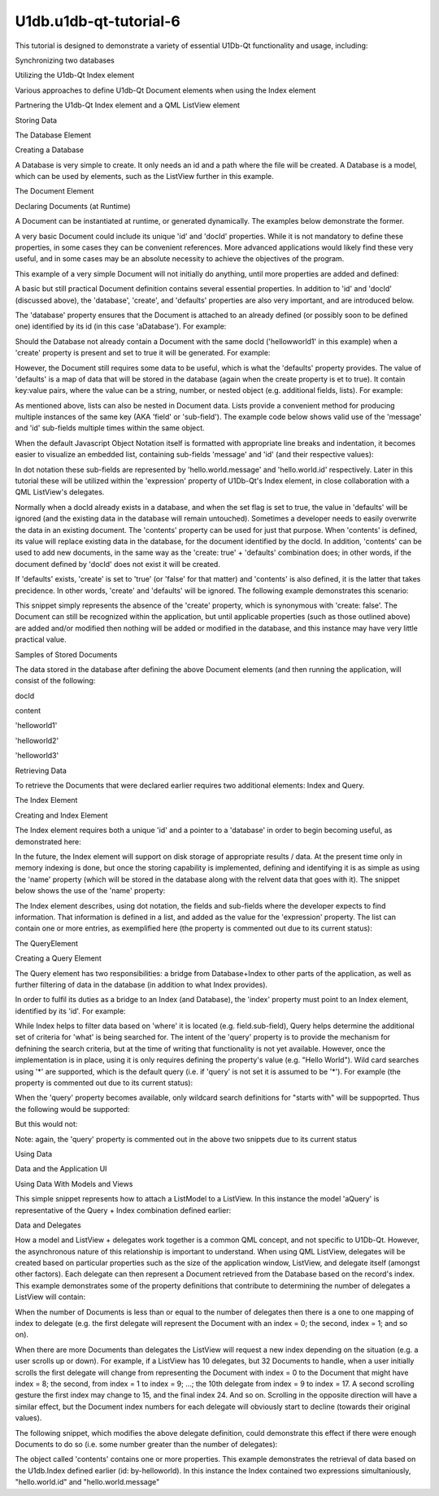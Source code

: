 U1db.u1db-qt-tutorial-6
=======================

.. raw:: html

   <p>

This tutorial is designed to demonstrate a variety of essential U1Db-Qt
functionality and usage, including:

.. raw:: html

   </p>

.. raw:: html

   <ol class="1">

.. raw:: html

   <li>

Synchronizing two databases

.. raw:: html

   </li>

.. raw:: html

   <li>

Utilizing the U1db-Qt Index element

.. raw:: html

   </li>

.. raw:: html

   <li>

Various approaches to define U1db-Qt Document elements when using the
Index element

.. raw:: html

   </li>

.. raw:: html

   <li>

Partnering the U1db-Qt Index element and a QML ListView element

.. raw:: html

   </li>

.. raw:: html

   </ol>

.. raw:: html

   <h2 id="storing-data">

Storing Data

.. raw:: html

   </h2>

.. raw:: html

   <h3>

The Database Element

.. raw:: html

   </h3>

.. raw:: html

   <h4>

Creating a Database

.. raw:: html

   </h4>

.. raw:: html

   <p>

A Database is very simple to create. It only needs an id and a path
where the file will be created. A Database is a model, which can be used
by elements, such as the ListView further in this example.

.. raw:: html

   </p>

.. raw:: html

   <pre class="cpp">U1db<span class="operator">.</span>Database {
   id: aDatabase
   path: <span class="string">&quot;aDatabase4&quot;</span>
   }</pre>

.. raw:: html

   <h2 id="the-document-element">

The Document Element

.. raw:: html

   </h2>

.. raw:: html

   <h3>

Declaring Documents (at Runtime)

.. raw:: html

   </h3>

.. raw:: html

   <p>

A Document can be instantiated at runtime, or generated dynamically. The
examples below demonstrate the former.

.. raw:: html

   </p>

.. raw:: html

   <p>

A very basic Document could include its unique 'id' and 'docId'
properties. While it is not mandatory to define these properties, in
some cases they can be convenient references. More advanced applications
would likely find these very useful, and in some cases may be an
absolute necessity to achieve the objectives of the program.

.. raw:: html

   </p>

.. raw:: html

   <p>

This example of a very simple Document will not initially do anything,
until more properties are added and defined:

.. raw:: html

   </p>

.. raw:: html

   <pre class="cpp">U1db<span class="operator">.</span>Document {
   id: aDocument1
   docId: <span class="char">'helloworld1'</span>
   }</pre>

.. raw:: html

   <p>

A basic but still practical Document definition contains several
essential properties. In addition to 'id' and 'docId' (discussed above),
the 'database', 'create', and 'defaults' properties are also very
important, and are introduced below.

.. raw:: html

   </p>

.. raw:: html

   <p>

The 'database' property ensures that the Document is attached to an
already defined (or possibly soon to be defined one) identified by its
id (in this case 'aDatabase'). For example:

.. raw:: html

   </p>

.. raw:: html

   <pre class="cpp">U1db<span class="operator">.</span>Document {
   id: aDocument1
   database: aDatabase
   docId: <span class="char">'helloworld1'</span>
   }</pre>

.. raw:: html

   <p>

Should the Database not already contain a Document with the same docId
('hellowworld1' in this example) when a 'create' property is present and
set to true it will be generated. For example:

.. raw:: html

   </p>

.. raw:: html

   <pre class="cpp">U1db<span class="operator">.</span>Document {
   id: aDocument1
   database: aDatabase
   docId: <span class="char">'helloworld1'</span>
   create: <span class="keyword">true</span>
   }</pre>

.. raw:: html

   <p>

However, the Document still requires some data to be useful, which is
what the 'defaults' property provides. The value of 'defaults' is a map
of data that will be stored in the database (again when the create
property is et to true). It contain key:value pairs, where the value can
be a string, number, or nested object (e.g. additional fields, lists).
For example:

.. raw:: html

   </p>

.. raw:: html

   <pre class="cpp">U1db<span class="operator">.</span>Document {
   id: aDocument1
   database: aDatabase
   docId: <span class="char">'helloworld1'</span>
   create: <span class="keyword">true</span>
   defaults:{<span class="string">&quot;hello&quot;</span>: { <span class="string">&quot;world&quot;</span>: { <span class="string">&quot;message&quot;</span>:<span class="string">&quot;Hello World&quot;</span><span class="operator">,</span> <span class="string">&quot;id&quot;</span>: <span class="number">1</span> } } }
   }</pre>

.. raw:: html

   <p>

As mentioned above, lists can also be nested in Document data. Lists
provide a convenient method for producing multiple instances of the same
key (AKA 'field' or 'sub-field'). The example code below shows valid use
of the 'message' and 'id' sub-fields multiple times within the same
object.

.. raw:: html

   </p>

.. raw:: html

   <pre class="cpp">U1db<span class="operator">.</span>Document {
   id: aDocument2
   database: aDatabase
   docId: <span class="char">'helloworld2'</span>
   create: <span class="keyword">true</span>
   defaults:{<span class="string">&quot;hello&quot;</span>: { <span class="string">&quot;world&quot;</span>: <span class="operator">[</span>
   { <span class="string">&quot;message&quot;</span>:<span class="string">&quot;Hello World&quot;</span><span class="operator">,</span> <span class="string">&quot;id&quot;</span>: <span class="number">2</span> }<span class="operator">,</span>
   { <span class="string">&quot;message&quot;</span>:<span class="string">&quot;Hello World&quot;</span><span class="operator">,</span> <span class="string">&quot;id&quot;</span>: <span class="number">2.5</span> }
   <span class="operator">]</span> } }
   }</pre>

.. raw:: html

   <p>

When the default Javascript Object Notation itself is formatted with
appropriate line breaks and indentation, it becomes easier to visualize
an embedded list, containing sub-fields 'message' and 'id' (and their
respective values):

.. raw:: html

   </p>

.. raw:: html

   <pre class="cpp">{<span class="string">&quot;hello&quot;</span>:
   { <span class="string">&quot;world&quot;</span>:
   <span class="operator">[</span>
   { <span class="string">&quot;message&quot;</span>:<span class="string">&quot;Hello World&quot;</span><span class="operator">,</span> <span class="string">&quot;id&quot;</span>: <span class="number">2</span> }<span class="operator">,</span>
   { <span class="string">&quot;message&quot;</span>:<span class="string">&quot;Hello World&quot;</span><span class="operator">,</span> <span class="string">&quot;id&quot;</span>: <span class="number">2.5</span> }
   <span class="operator">]</span>
   }
   }</pre>

.. raw:: html

   <p>

In dot notation these sub-fields are represented by
'hello.world.message' and 'hello.world.id' respectively. Later in this
tutorial these will be utilized within the 'expression' property of
U1Db-Qt's Index element, in close collaboration with a QML ListView's
delegates.

.. raw:: html

   </p>

.. raw:: html

   <p>

Normally when a docId already exists in a database, and when the set
flag is set to true, the value in 'defaults' will be ignored (and the
existing data in the database will remain untouched). Sometimes a
developer needs to easily overwrite the data in an existing document.
The 'contents' property can be used for just that purpose. When
'contents' is defined, its value will replace existing data in the
database, for the document identified by the docId. In addition,
'contents' can be used to add new documents, in the same way as the
'create: true' + 'defaults' combination does; in other words, if the
document defined by 'docId' does not exist it will be created.

.. raw:: html

   </p>

.. raw:: html

   <pre class="cpp">U1db<span class="operator">.</span>Document {
   id: aDocument3
   database: aDatabase
   docId: <span class="char">'helloworld3'</span>
   contents:{<span class="string">&quot;hello&quot;</span>: { <span class="string">&quot;world&quot;</span>: <span class="operator">[</span>
   { <span class="string">&quot;message&quot;</span>:<span class="string">&quot;Hello World&quot;</span><span class="operator">,</span> <span class="string">&quot;id&quot;</span>: <span class="number">3</span> }<span class="operator">,</span>
   { <span class="string">&quot;message&quot;</span>:<span class="string">&quot;Hello World&quot;</span><span class="operator">,</span> <span class="string">&quot;id&quot;</span>: <span class="number">3.33</span> }<span class="operator">,</span>
   { <span class="string">&quot;message&quot;</span>:<span class="string">&quot;Hello World&quot;</span><span class="operator">,</span> <span class="string">&quot;id&quot;</span>: <span class="number">3.66</span> }
   <span class="operator">]</span> } }
   }</pre>

.. raw:: html

   <p>

If 'defaults' exists, 'create' is set to 'true' (or 'false' for that
matter) and 'contents' is also defined, it is the latter that takes
precidence. In other words, 'create' and 'defaults' will be ignored. The
following example demonstrates this scenario:

.. raw:: html

   </p>

.. raw:: html

   <pre class="cpp">U1db<span class="operator">.</span>Document {
   id: aDocument3
   database: aDatabase
   docId: <span class="char">'helloworld3'</span>
   create: <span class="keyword">true</span>
   <span class="keyword">default</span>:{<span class="string">&quot;hello&quot;</span>: { <span class="string">&quot;world&quot;</span>: <span class="operator">[</span>{ <span class="string">&quot;message&quot;</span>:<span class="string">&quot;Hello World&quot;</span><span class="operator">,</span> <span class="string">&quot;id&quot;</span>: <span class="number">3</span> }<span class="operator">]</span> } }
   contents:{<span class="string">&quot;hello&quot;</span>: { <span class="string">&quot;world&quot;</span>: <span class="operator">[</span>
   { <span class="string">&quot;message&quot;</span>:<span class="string">&quot;Hello World&quot;</span><span class="operator">,</span> <span class="string">&quot;id&quot;</span>: <span class="number">3</span> }<span class="operator">,</span>
   { <span class="string">&quot;message&quot;</span>:<span class="string">&quot;Hello World&quot;</span><span class="operator">,</span> <span class="string">&quot;id&quot;</span>: <span class="number">3.33</span> }<span class="operator">,</span>
   { <span class="string">&quot;message&quot;</span>:<span class="string">&quot;Hello World&quot;</span><span class="operator">,</span> <span class="string">&quot;id&quot;</span>: <span class="number">3.66</span> }
   <span class="operator">]</span> } }
   }</pre>

.. raw:: html

   <p>

This snippet simply represents the absence of the 'create' property,
which is synonymous with 'create: false'. The Document can still be
recognized within the application, but until applicable properties (such
as those outlined above) are added and/or modified then nothing will be
added or modified in the database, and this instance may have very
little practical value.

.. raw:: html

   </p>

.. raw:: html

   <pre class="cpp">U1db<span class="operator">.</span>Document {
   id: aDocument4
   database: aDatabase
   docId: <span class="char">'helloworld4'</span>
   defaults:{<span class="string">&quot;hello&quot;</span>: { <span class="string">&quot;world&quot;</span>: { <span class="string">&quot;message&quot;</span>:<span class="string">&quot;Hello World&quot;</span><span class="operator">,</span> <span class="string">&quot;id&quot;</span>: <span class="number">4</span> } } }
   }</pre>

.. raw:: html

   <h4>

Samples of Stored Documents

.. raw:: html

   </h4>

.. raw:: html

   <p>

The data stored in the database after defining the above Document
elements (and then running the application, will consist of the
following:

.. raw:: html

   </p>

.. raw:: html

   <table class="generic">

.. raw:: html

   <thead>

.. raw:: html

   <tr class="qt-style">

.. raw:: html

   <th>

docId

.. raw:: html

   </th>

.. raw:: html

   <th>

content

.. raw:: html

   </th>

.. raw:: html

   </tr>

.. raw:: html

   </thead>

.. raw:: html

   <tr valign="top">

.. raw:: html

   <td>

'helloworld1'

.. raw:: html

   </td>

.. raw:: html

   <td>

.. raw:: html

   <pre class="cpp">{
   <span class="string">&quot;hello&quot;</span>: {
   <span class="string">&quot;world&quot;</span>: {
   <span class="string">&quot;id&quot;</span>: <span class="number">1</span><span class="operator">,</span>
   <span class="string">&quot;message&quot;</span>: <span class="string">&quot;Hello World&quot;</span>
   }
   }
   }</pre>

.. raw:: html

   </td>

.. raw:: html

   </tr>

.. raw:: html

   <tr valign="top">

.. raw:: html

   <td>

'helloworld2'

.. raw:: html

   </td>

.. raw:: html

   <td>

.. raw:: html

   <pre class="cpp">{
   <span class="string">&quot;hello&quot;</span>: {
   <span class="string">&quot;world&quot;</span>: <span class="operator">[</span>
   {
   <span class="string">&quot;id&quot;</span>: <span class="number">2</span><span class="operator">,</span>
   <span class="string">&quot;message&quot;</span>: <span class="string">&quot;Hello World&quot;</span>
   }<span class="operator">,</span>
   {
   <span class="string">&quot;id&quot;</span>: <span class="number">2.5</span><span class="operator">,</span>
   <span class="string">&quot;message&quot;</span>: <span class="string">&quot;Hello World&quot;</span>
   }
   <span class="operator">]</span>
   }
   }</pre>

.. raw:: html

   </td>

.. raw:: html

   </tr>

.. raw:: html

   <tr valign="top">

.. raw:: html

   <td>

'helloworld3'

.. raw:: html

   </td>

.. raw:: html

   <td>

.. raw:: html

   <pre class="cpp">{
   <span class="string">&quot;hello&quot;</span>: {
   <span class="string">&quot;world&quot;</span>: <span class="operator">[</span>
   {
   <span class="string">&quot;id&quot;</span>: <span class="number">3</span><span class="operator">,</span>
   <span class="string">&quot;message&quot;</span>: <span class="string">&quot;Hello World&quot;</span>
   }<span class="operator">,</span>
   {
   <span class="string">&quot;id&quot;</span>: <span class="number">3.33</span><span class="operator">,</span>
   <span class="string">&quot;message&quot;</span>: <span class="string">&quot;Hello World&quot;</span>
   }<span class="operator">,</span>
   {
   <span class="string">&quot;id&quot;</span>: <span class="number">3.66</span><span class="operator">,</span>
   <span class="string">&quot;message&quot;</span>: <span class="string">&quot;Hello World&quot;</span>
   }
   <span class="operator">]</span>
   }
   }</pre>

.. raw:: html

   </td>

.. raw:: html

   </tr>

.. raw:: html

   </table>

.. raw:: html

   <h2 id="retrieving-data">

Retrieving Data

.. raw:: html

   </h2>

.. raw:: html

   <p>

To retrieve the Documents that were declared earlier requires two
additional elements: Index and Query.

.. raw:: html

   </p>

.. raw:: html

   <h3>

The Index Element

.. raw:: html

   </h3>

.. raw:: html

   <h4>

Creating and Index Element

.. raw:: html

   </h4>

.. raw:: html

   <p>

The Index element requires both a unique 'id' and a pointer to a
'database' in order to begin becoming useful, as demonstrated here:

.. raw:: html

   </p>

.. raw:: html

   <pre class="cpp">U1db<span class="operator">.</span>Index{
   database: aDatabase
   id: by_helloworld
   }</pre>

.. raw:: html

   <p>

In the future, the Index element will support on disk storage of
appropriate results / data. At the present time only in memory indexing
is done, but once the storing capability is implemented, defining and
identifying it is as simple as using the 'name' property (which will be
stored in the database along with the relvent data that goes with it).
The snippet below shows the use of the 'name' property:

.. raw:: html

   </p>

.. raw:: html

   <pre class="cpp">U1db<span class="operator">.</span>Index{
   database: aDatabase
   id: by_helloworld
   <span class="comment">//name: &quot;by-helloworld&quot;</span>
   }</pre>

.. raw:: html

   <p>

The Index element describes, using dot notation, the fields and
sub-fields where the developer expects to find information. That
information is defined in a list, and added as the value for the
'expression' property. The list can contain one or more entries, as
exemplified here (the property is commented out due to its current
status):

.. raw:: html

   </p>

.. raw:: html

   <pre class="cpp">U1db<span class="operator">.</span>Index{
   database: aDatabase
   id: by_helloworld
   <span class="comment">//name: &quot;by-helloworld&quot;</span>
   expression: <span class="operator">[</span><span class="string">&quot;hello.world.id&quot;</span><span class="operator">,</span><span class="string">&quot;hello.world.message&quot;</span><span class="operator">]</span>
   }</pre>

.. raw:: html

   <h3>

The QueryElement

.. raw:: html

   </h3>

.. raw:: html

   <h4>

Creating a Query Element

.. raw:: html

   </h4>

.. raw:: html

   <p>

The Query element has two responsibilities: a bridge from Database+Index
to other parts of the application, as well as further filtering of data
in the database (in addition to what Index provides).

.. raw:: html

   </p>

.. raw:: html

   <p>

In order to fulfil its duties as a bridge to an Index (and Database),
the 'index' property must point to an Index element, identified by its
'id'. For example:

.. raw:: html

   </p>

.. raw:: html

   <pre class="cpp">U1db<span class="operator">.</span>Query{
   id: aQuery
   index: by_helloworld
   }</pre>

.. raw:: html

   <p>

While Index helps to filter data based on 'where' it is located (e.g.
field.sub-field), Query helps determine the additional set of criteria
for 'what' is being searched for. The intent of the 'query' property is
to provide the mechanism for defnining the search criteria, but at the
time of writing that functionality is not yet available. However, once
the implementation is in place, using it is only requires defining the
property's value (e.g. "Hello World"). Wild card searches using '*' are
supported, which is the default query (i.e. if 'query' is not set it is
assumed to be '*'). For example (the property is commented out due to
its current status):

.. raw:: html

   </p>

.. raw:: html

   <pre class="cpp">U1db<span class="operator">.</span>Query{
   id: aQuery
   index: by_helloworld
   <span class="comment">//query: &quot;*&quot;</span>
   }</pre>

.. raw:: html

   <p>

When the 'query' property becomes available, only wildcard search
definitions for "starts with" will be suppoprted. Thus the following
would be supported:

.. raw:: html

   </p>

.. raw:: html

   <pre class="cpp">U1db<span class="operator">.</span>Query{
   id: aQuery
   index: by_helloworld
   <span class="comment">//query: &quot;Hello*&quot;</span>
   }</pre>

.. raw:: html

   <p>

But this would not:

.. raw:: html

   </p>

.. raw:: html

   <pre class="cpp">U1db<span class="operator">.</span>Query{
   id: aQuery
   index: by_helloworld
   <span class="comment">//query: &quot;*World&quot;</span>
   }</pre>

.. raw:: html

   <p>

Note: again, the 'query' property is commented out in the above two
snippets due to its current status

.. raw:: html

   </p>

.. raw:: html

   <h2 id="using-data">

Using Data

.. raw:: html

   </h2>

.. raw:: html

   <h3>

Data and the Application UI

.. raw:: html

   </h3>

.. raw:: html

   <h4>

Using Data With Models and Views

.. raw:: html

   </h4>

.. raw:: html

   <p>

This simple snippet represents how to attach a ListModel to a ListView.
In this instance the model 'aQuery' is representative of the Query +
Index combination defined earlier:

.. raw:: html

   </p>

.. raw:: html

   <pre class="cpp">ListView {
   width: units<span class="operator">.</span>gu(<span class="number">45</span>)
   height: units<span class="operator">.</span>gu(<span class="number">80</span>)
   model: aQuery
   }</pre>

.. raw:: html

   <h5>

Data and Delegates

.. raw:: html

   </h5>

.. raw:: html

   <p>

How a model and ListView + delegates work together is a common QML
concept, and not specific to U1Db-Qt. However, the asynchronous nature
of this relationship is important to understand. When using QML
ListView, delegates will be created based on particular properties such
as the size of the application window, ListView, and delegate itself
(amongst other factors). Each delegate can then represent a Document
retrieved from the Database based on the record's index. This example
demonstrates some of the property definitions that contribute to
determining the number of delegates a ListView will contain:

.. raw:: html

   </p>

.. raw:: html

   <pre class="cpp">ListView {
   width: units<span class="operator">.</span>gu(<span class="number">45</span>)
   height: units<span class="operator">.</span>gu(<span class="number">80</span>)
   model: aQuery
   delegate: Text {
   x: <span class="number">66</span>; y: <span class="number">77</span>
   }
   }</pre>

.. raw:: html

   <p>

When the number of Documents is less than or equal to the number of
delegates then there is a one to one mapping of index to delegate (e.g.
the first delegate will represent the Document with an index = 0; the
second, index = 1; and so on).

.. raw:: html

   </p>

.. raw:: html

   <p>

When there are more Documents than delegates the ListView will request a
new index depending on the situation (e.g. a user scrolls up or down).
For example, if a ListView has 10 delegates, but 32 Documents to handle,
when a user initially scrolls the first delegate will change from
representing the Document with index = 0 to the Document that might have
index = 8; the second, from index = 1 to index = 9; ...; the 10th
delegate from index = 9 to index = 17. A second scrolling gesture the
first index may change to 15, and the final index 24. And so on.
Scrolling in the opposite direction will have a similar effect, but the
Document index numbers for each delegate will obviously start to decline
(towards their original values).

.. raw:: html

   </p>

.. raw:: html

   <p>

The following snippet, which modifies the above delegate definition,
could demonstrate this effect if there were enough Documents to do so
(i.e. some number greater than the number of delegates):

.. raw:: html

   </p>

.. raw:: html

   <pre class="cpp">ListView {
   width: units<span class="operator">.</span>gu(<span class="number">45</span>)
   height: units<span class="operator">.</span>gu(<span class="number">80</span>)
   model: aQuery
   delegate: Text {
   x: <span class="number">66</span>; y: <span class="number">77</span>
   text: index
   }
   }</pre>

.. raw:: html

   <p>

The object called 'contents' contains one or more properties. This
example demonstrates the retrieval of data based on the U1db.Index
defined earlier (id: by-helloworld). In this instance the Index
contained two expressions simultaniously, "hello.world.id" and
"hello.world.message"

.. raw:: html

   </p>

.. raw:: html

   <pre class="cpp">ListView {
   width: units<span class="operator">.</span>gu(<span class="number">45</span>)
   height: units<span class="operator">.</span>gu(<span class="number">80</span>)
   model: aQuery
   delegate: Text {
   x: <span class="number">66</span>; y: <span class="number">77</span>
   text: <span class="string">&quot;(&quot;</span> <span class="operator">+</span> index <span class="operator">+</span> <span class="string">&quot;) '&quot;</span> <span class="operator">+</span> contents<span class="operator">.</span>message <span class="operator">+</span> <span class="string">&quot; &quot;</span> <span class="operator">+</span> contents<span class="operator">.</span>id <span class="operator">+</span> <span class="string">&quot;'&quot;</span>
   }
   }</pre>

.. raw:: html

   <!-- @@@u1db-qt-tutorial-6.html -->
